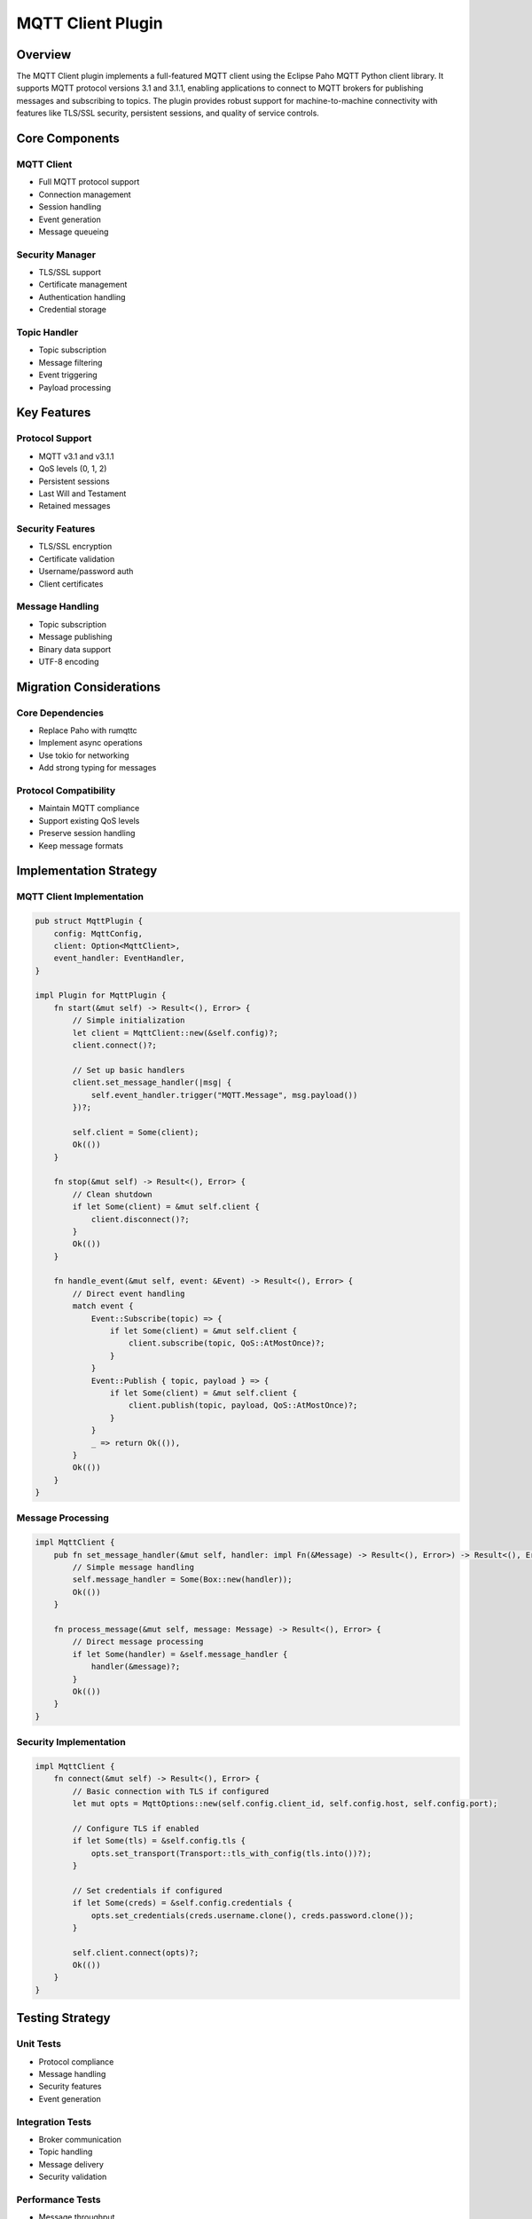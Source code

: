 MQTT Client Plugin
================

Overview
--------
The MQTT Client plugin implements a full-featured MQTT client using the Eclipse Paho MQTT Python client library. It supports MQTT protocol versions 3.1 and 3.1.1, enabling applications to connect to MQTT brokers for publishing messages and subscribing to topics. The plugin provides robust support for machine-to-machine connectivity with features like TLS/SSL security, persistent sessions, and quality of service controls.

Core Components
--------------

MQTT Client
~~~~~~~~~~
- Full MQTT protocol support
- Connection management
- Session handling
- Event generation
- Message queueing

Security Manager
~~~~~~~~~~~~~
- TLS/SSL support
- Certificate management
- Authentication handling
- Credential storage

Topic Handler
~~~~~~~~~~~
- Topic subscription
- Message filtering
- Event triggering
- Payload processing

Key Features
-----------

Protocol Support
~~~~~~~~~~~~~
- MQTT v3.1 and v3.1.1
- QoS levels (0, 1, 2)
- Persistent sessions
- Last Will and Testament
- Retained messages

Security Features
~~~~~~~~~~~~~~
- TLS/SSL encryption
- Certificate validation
- Username/password auth
- Client certificates

Message Handling
~~~~~~~~~~~~~
- Topic subscription
- Message publishing
- Binary data support
- UTF-8 encoding

Migration Considerations
----------------------

Core Dependencies
~~~~~~~~~~~~~~
- Replace Paho with rumqttc
- Implement async operations
- Use tokio for networking
- Add strong typing for messages

Protocol Compatibility
~~~~~~~~~~~~~~~~~~~
- Maintain MQTT compliance
- Support existing QoS levels
- Preserve session handling
- Keep message formats

Implementation Strategy
---------------------

MQTT Client Implementation
~~~~~~~~~~~~~~~~~~~~~~~
.. code-block:: rust

    pub struct MqttPlugin {
        config: MqttConfig,
        client: Option<MqttClient>,
        event_handler: EventHandler,
    }

    impl Plugin for MqttPlugin {
        fn start(&mut self) -> Result<(), Error> {
            // Simple initialization
            let client = MqttClient::new(&self.config)?;
            client.connect()?;
            
            // Set up basic handlers
            client.set_message_handler(|msg| {
                self.event_handler.trigger("MQTT.Message", msg.payload())
            })?;
            
            self.client = Some(client);
            Ok(())
        }
        
        fn stop(&mut self) -> Result<(), Error> {
            // Clean shutdown
            if let Some(client) = &mut self.client {
                client.disconnect()?;
            }
            Ok(())
        }
        
        fn handle_event(&mut self, event: &Event) -> Result<(), Error> {
            // Direct event handling
            match event {
                Event::Subscribe(topic) => {
                    if let Some(client) = &mut self.client {
                        client.subscribe(topic, QoS::AtMostOnce)?;
                    }
                }
                Event::Publish { topic, payload } => {
                    if let Some(client) = &mut self.client {
                        client.publish(topic, payload, QoS::AtMostOnce)?;
                    }
                }
                _ => return Ok(()),
            }
            Ok(())
        }
    }

Message Processing
~~~~~~~~~~~~~~~
.. code-block:: rust

    impl MqttClient {
        pub fn set_message_handler(&mut self, handler: impl Fn(&Message) -> Result<(), Error>) -> Result<(), Error> {
            // Simple message handling
            self.message_handler = Some(Box::new(handler));
            Ok(())
        }
        
        fn process_message(&mut self, message: Message) -> Result<(), Error> {
            // Direct message processing
            if let Some(handler) = &self.message_handler {
                handler(&message)?;
            }
            Ok(())
        }
    }

Security Implementation
~~~~~~~~~~~~~~~~~~~~
.. code-block:: rust

    impl MqttClient {
        fn connect(&mut self) -> Result<(), Error> {
            // Basic connection with TLS if configured
            let mut opts = MqttOptions::new(self.config.client_id, self.config.host, self.config.port);
            
            // Configure TLS if enabled
            if let Some(tls) = &self.config.tls {
                opts.set_transport(Transport::tls_with_config(tls.into())?);
            }
            
            // Set credentials if configured
            if let Some(creds) = &self.config.credentials {
                opts.set_credentials(creds.username.clone(), creds.password.clone());
            }
            
            self.client.connect(opts)?;
            Ok(())
        }
    }

Testing Strategy
---------------

Unit Tests
~~~~~~~~~
- Protocol compliance
- Message handling
- Security features
- Event generation

Integration Tests
~~~~~~~~~~~~~~~
- Broker communication
- Topic handling
- Message delivery
- Security validation

Performance Tests
~~~~~~~~~~~~~~
- Message throughput
- Connection handling
- Memory usage
- Resource management

Error Handling
-------------

Connection Errors
~~~~~~~~~~~~~~
- Broker unavailable
- Network failures
- Authentication issues
- Certificate problems

Protocol Errors
~~~~~~~~~~~~
- Invalid messages
- QoS failures
- Topic errors
- Session issues

Security Errors
~~~~~~~~~~~~
- TLS failures
- Auth failures
- Certificate errors
- Permission issues

Platform Considerations
---------------------

Windows Integration
~~~~~~~~~~~~~~~~
- Network handling
- Certificate storage
- Resource management
- Event integration

Cross-Platform Support
~~~~~~~~~~~~~~~~~~~
- Network abstraction
- Security compatibility
- Resource handling
- Error standardization 